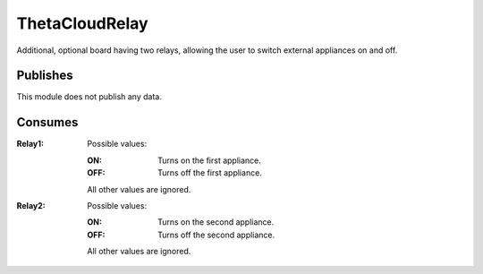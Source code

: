 ThetaCloudRelay
===============

Additional, optional board having two relays, allowing the user to
switch external appliances on and off.

Publishes
---------

This module does not publish any data.

Consumes
--------

:Relay1:
	Possible values:

	:ON: Turns on the first appliance.
	:OFF: Turns off the first appliance.

	All other values are ignored.

:Relay2:
	Possible values:

	:ON: Turns on the second appliance.
	:OFF: Turns off the second appliance.

	All other values are ignored.
